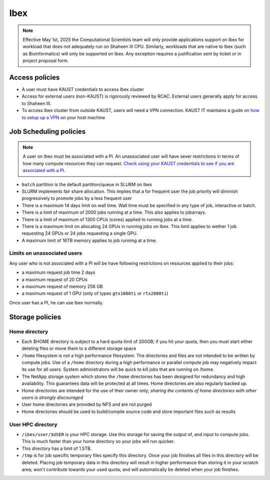 .. sectionauthor:: Mohsin Ahmed Shaikh <mohsin.shaikh@kaust.edu.sa>
.. meta::
    :description: Policies on Ibex
    :keywords: Policies, policy

.. _policies_ibex_storage:

==============
Ibex
==============

.. note::

    Effective May 1st, 2025 the Computational Scientists team will only provide applications support on Ibex for workload that does not adequately run on Shaheen III CPU. Similarly, workloads that are native to Ibex (such as Bioinformatics) will only be supported on Ibex. Any exception requires a justification sent by ticket or in project proposal form.

Access policies
================

* A user must have KAUST credentials to access Ibex cluster
* Access for external users (non-KAUST) is rigorously reviewed by RCAC. External users generally apply for access to Shaheen III.
* To access Ibex cluster from outside KAUST, users will need a VPN connection. KAUST IT maintains a guide on `how to setup up a VPN <https://it.kaust.edu.sa/docs/default-source/services/network-connectivity/kaust-vpn/setup-kuast-vpn-and-duo.pdf?sfvrsn=8c0c88c7_4>`_ on your host machine

Job Scheduling policies
========================

.. note::
   A user on Ibex must be associated with a PI. An unassociated user will have sever restrictions in terms of how many compute resources they can request. `Check using your KAUST credentials to see if you are associated with a PI <https://my.ibex.kaust.edu.sa/teams>`_. 


* ``batch`` partition is the default partition/queue in SLURM on Ibex
* SLURM implements fair share allocation. This implies that a for frequent user the job priority will diminish progressively to promote jobs by a less frequent user  
* There is a maximum 14 days limit on wall time. Wall time must be specified in any type of job, interactive or batch.
* There is a limit of maximum of 2000 jobs running at a time. This also applies to jobarrays. 
* There is a limit of maximum of 1300 CPUs (cores) applied to running jobs at a time. 
* There is a maximum limit on allocating 24 GPUs in running jobs on Ibex. This limit applies to wether 1 job requesting 24 GPUs or 24 jobs requesting a single GPU.
* A maximum limit of 16TB memory applies to job running at a time.  

Limits on unassociated users
-----------------------------

Any user who is not associated with a PI will be have following restrictions on resources applied to their jobs:

*  a maximum request job time 2 days
*  a maximum request of 20 CPUs 
*  a maximum request of memory 256 GB
*  a maximum request of 1 GPU (only of types ``gtx1080ti`` or ``rtx2080ti``)

Once user has a PI, he can use Ibex normally.
    

Storage policies
=================

Home directory
--------------

* Each $HOME directory is subject to a hard quota limit of 200GB; if you hit your quota, then you must start either deleting files or move them to a different storage space
* ``/home`` filesystem is not a high performance filesystem. The directories and files are not intended to be written by compute jobs. Use of a ``/home`` directory during a high performance or parallel compute job may negatively impact its use for all users. System administrators will be quick to kill jobs that are running on /home.
* The NetApp storage system which stores the ``/home`` directories has been designed for redundancy and high availability. This guarantees data will be protected at all times. Home directories are also regularly backed up.
* Home directories are intended for the use of their owner only; *sharing the contents of home directories with other users is strongly discouraged*
* User home directories are provided by NFS and are not purged
* Home directories should be used to build/compile source code and store important files such as results

User HPC directory
-------------------

* ``/ibex/user/$USER`` is your HPC storage. Use this storage for saving the output of, and input to compute jobs. This is much faster than your home directory so your jobs will run quicker. 
* This directory has a limit of 1.5TB.
* ``/tmp`` is for job specific temporary files specify this directory. Once your job finishes all files in this directory will be deleted. Placing job temporary data in this directory will result in higher performance than storing it in your scratch area; won't contribute towards your used quota; and will automatically be deleted when your job finishes.

